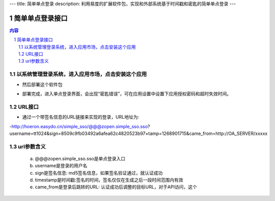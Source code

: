 ---
title: 简单单点登录
description: 利用易度的扩展软件包，实现和外部系统基于时间戳和密匙的简单单点登录
---

================
简单单点登录接口
================
.. contents:: 内容
.. sectnum::



以系统管理登录系统，进入应用市场，点击安装这个应用
--------------------------------------------------

.. image:: img/simple-sso1.PNG

- 然后部署这个软件包

.. image:: img/simple-sso2.png

- 部署完成，进入单点登录界面，会出现“密匙错误”，可在应用设置中设置下应用授权密码和超时失效时间。

.. image:: img/simple-sso3.png

URL接口
-------
- 通过一个带签名信息的URL链接来实现的登录，URL地址为:

-http://hoeron.easydo.cn/simple_sso/@@@zopen.simple_sso.sso?username=tt1024&sign=8509c9fb03492a6afea62c4820523b97×tamp=1268901715&came_from=http://OA_SERVER/xxxxx

url参数含义
------------
  a) @@@zopen.simple_sso.sso是单点登录入口
  b) username是登录的用户名
  c) sign是签名信息: md5签名信息，如果签名验证通过，就认证成功
  d) timestamp是时间戳:签名的时间，签名仅仅在生成之后一段时间范围内有效
  e) came_from是登录后跳转的URL: 认证成功后调整的目标URL，对于API访问，这个

